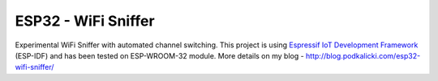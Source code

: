 ESP32 - WiFi Sniffer
====================

Experimental WiFi Sniffer with automated channel switching. This project is using `Espressif IoT Development Framework`_ (ESP-IDF) and has been tested on ESP-WROOM-32 module. More details on my blog - http://blog.podkalicki.com/esp32-wifi-sniffer/

.. _Espressif IoT Development Framework: https://github.com/espressif/esp-idf


